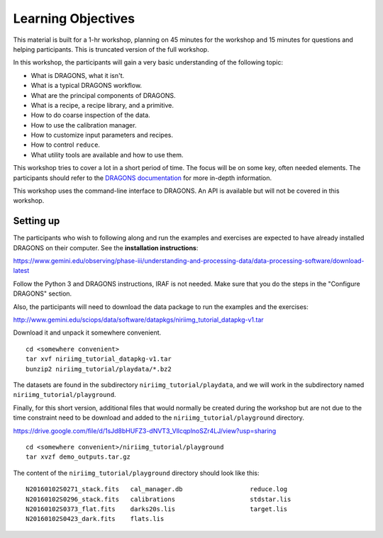.. objectives.rst

.. _basic1_objectives:

*******************
Learning Objectives
*******************

This material is built for a 1-hr workshop, planning on 45 minutes for the
workshop and 15 minutes for questions and helping participants.  This is
truncated version of the full workshop.

In this workshop, the participants will gain a very basic understanding
of the following topic:

* What is DRAGONS, what it isn't.
* What is a typical DRAGONS workflow.
* What are the principal components of DRAGONS.
* What is a recipe, a recipe library, and a primitive.
* How to do coarse inspection of the data.
* How to use the calibration manager.
* How to customize input parameters and recipes.
* How to control ``reduce``.
* What utility tools are available and how to use them.

This workshop tries to cover a lot in a short period of time.  The focus will
be on some key, often needed elements.  The participants should refer to the
`DRAGONS documentation <http://dragons.readthedocs.io/en/stable>`_ for more
in-depth information.

This workshop uses the command-line interface to DRAGONS.  An API is available
but will not be covered in this workshop.

Setting up
==========
The participants who wish to following along and run the examples and
exercises are expected to have already installed DRAGONS on their
computer.  See the **installation instructions**:

`<https://www.gemini.edu/observing/phase-iii/understanding-and-processing-data/data-processing-software/download-latest>`_

Follow the Python 3 and DRAGONS instructions, IRAF is not needed.  Make sure
that you do the steps in the "Configure DRAGONS" section.

Also, the participants will need to download the data package to run the
examples and the exercises:

`<http://www.gemini.edu/sciops/data/software/datapkgs/niriimg_tutorial_datapkg-v1.tar>`_

Download it and unpack it somewhere convenient.

.. highlight:: bash

::

    cd <somewhere convenient>
    tar xvf niriimg_tutorial_datapkg-v1.tar
    bunzip2 niriimg_tutorial/playdata/*.bz2

The datasets are found in the subdirectory ``niriimg_tutorial/playdata``, and
we will work in the subdirectory named ``niriimg_tutorial/playground``.

Finally, for this short version, additional files that would normally be
created during the workshop but are not due to the time constraint need to
be download and added to the ``niriimg_tutorial/playground`` directory.

`<https://drive.google.com/file/d/1sJd8bHUFZ3-dNVT3_VllcqplnoSZr4LJ/view?usp=sharing>`_

::

    cd <somewhere convenient>/niriimg_tutorial/playground
    tar xvzf demo_outputs.tar.gz

The content of the ``niriimg_tutorial/playground`` directory should look like
this::

    N20160102S0271_stack.fits	cal_manager.db			reduce.log
    N20160102S0296_stack.fits	calibrations			stdstar.lis
    N20160102S0373_flat.fits	darks20s.lis			target.lis
    N20160102S0423_dark.fits	flats.lis


